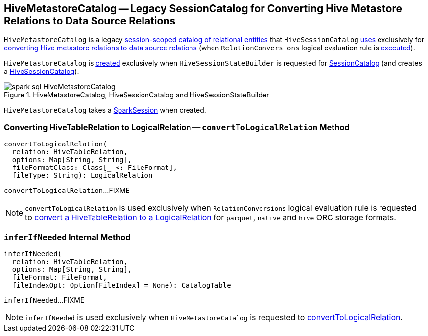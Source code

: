 == [[HiveMetastoreCatalog]] HiveMetastoreCatalog -- Legacy SessionCatalog for Converting Hive Metastore Relations to Data Source Relations

`HiveMetastoreCatalog` is a legacy link:spark-sql-SessionCatalog.adoc[session-scoped catalog of relational entities] that `HiveSessionCatalog` link:spark-sql-HiveSessionCatalog.adoc#metastoreCatalog[uses] exclusively for <<convertToLogicalRelation, converting Hive metastore relations to data source relations>> (when `RelationConversions` logical evaluation rule is link:spark-sql-Analyzer-RelationConversions.adoc#apply[executed]).

`HiveMetastoreCatalog` is <<creating-instance, created>> exclusively when `HiveSessionStateBuilder` is requested for link:spark-sql-HiveSessionStateBuilder.adoc#catalog[SessionCatalog] (and creates a link:spark-sql-HiveSessionCatalog.adoc#metastoreCatalog[HiveSessionCatalog]).

.HiveMetastoreCatalog, HiveSessionCatalog and HiveSessionStateBuilder
image::images/spark-sql-HiveMetastoreCatalog.png[align="center"]

[[creating-instance]][[sparkSession]]
`HiveMetastoreCatalog` takes a link:spark-sql-SparkSession.adoc[SparkSession] when created.

=== [[convertToLogicalRelation]] Converting HiveTableRelation to LogicalRelation -- `convertToLogicalRelation` Method

[source, scala]
----
convertToLogicalRelation(
  relation: HiveTableRelation,
  options: Map[String, String],
  fileFormatClass: Class[_ <: FileFormat],
  fileType: String): LogicalRelation
----

`convertToLogicalRelation`...FIXME

NOTE: `convertToLogicalRelation` is used exclusively when `RelationConversions` logical evaluation rule is requested to <<spark-sql-Analyzer-RelationConversions.adoc#convert, convert a HiveTableRelation to a LogicalRelation>> for `parquet`, `native` and `hive` ORC storage formats.

=== [[inferIfNeeded]] `inferIfNeeded` Internal Method

[source, scala]
----
inferIfNeeded(
  relation: HiveTableRelation,
  options: Map[String, String],
  fileFormat: FileFormat,
  fileIndexOpt: Option[FileIndex] = None): CatalogTable
----

`inferIfNeeded`...FIXME

NOTE: `inferIfNeeded` is used exclusively when `HiveMetastoreCatalog` is requested to <<convertToLogicalRelation, convertToLogicalRelation>>.
